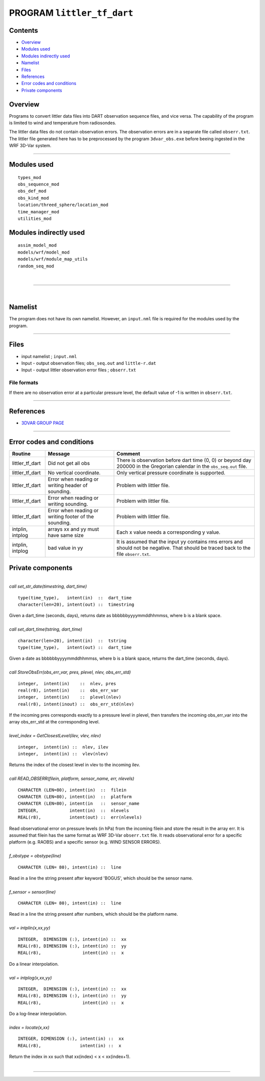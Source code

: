 PROGRAM ``littler_tf_dart``
===========================

Contents
--------

-  `Overview <#overview>`__
-  `Modules used <#modules_used>`__
-  `Modules indirectly used <#modules_indirectly_used>`__
-  `Namelist <#namelist>`__
-  `Files <#files>`__
-  `References <#references>`__
-  `Error codes and conditions <#error_codes_and_conditions>`__
-  `Private components <#private_components>`__

Overview
--------

Programs to convert littler data files into DART observation sequence files, and vice versa. The capability of the
program is limited to wind and temperature from radiosondes.

The littler data files do not contain observation errors. The observation errors are in a separate file called
``obserr.txt``. The littler file generated here has to be preprocessed by the program ``3dvar_obs.exe`` before beeing
ingested in the WRF 3D-Var system.

--------------

.. _modules_used:

Modules used
------------

::

   types_mod
   obs_sequence_mod
   obs_def_mod
   obs_kind_mod
   location/threed_sphere/location_mod
   time_manager_mod
   utilities_mod

.. _modules_indirectly_used:

Modules indirectly used
-----------------------

::

   assim_model_mod
   models/wrf/model_mod
   models/wrf/module_map_utils
   random_seq_mod

| 

--------------

| 

Namelist
--------

The program does not have its own namelist. However, an ``input.nml`` file is required for the modules used by the
program.

--------------

Files
-----

-  input namelist ; ``input.nml``
-  Input - output observation files; ``obs_seq.out`` and ``little-r.dat``
-  Input - output littler observation error files ; ``obserr.txt``

File formats
~~~~~~~~~~~~

If there are no observation error at a particular pressure level, the default value of -1 is written in ``obserr.txt``.

--------------

References
----------

-  `3DVAR GROUP PAGE <http://www.mmm.ucar.edu/wrf/WG4/>`__

--------------

.. _error_codes_and_conditions:

Error codes and conditions
--------------------------

.. container:: errors

   +------------------+------------------------------------------------+------------------------------------------------+
   | Routine          | Message                                        | Comment                                        |
   +==================+================================================+================================================+
   | littler_tf_dart  | Did not get all obs                            | There is observation before dart time (0, 0)   |
   |                  |                                                | or beyond day 200000 in the Gregorian calendar |
   |                  |                                                | in the ``obs_seq.out`` file.                   |
   +------------------+------------------------------------------------+------------------------------------------------+
   | littler_tf_dart  | No vertical coordinate.                        | Only vertical pressure coordinate is           |
   |                  |                                                | supported.                                     |
   +------------------+------------------------------------------------+------------------------------------------------+
   | littler_tf_dart  | Error when reading or writing header of        | Problem with littler file.                     |
   |                  | sounding.                                      |                                                |
   +------------------+------------------------------------------------+------------------------------------------------+
   | littler_tf_dart  | Error when reading or writing sounding.        | Problem with littler file.                     |
   +------------------+------------------------------------------------+------------------------------------------------+
   | littler_tf_dart  | Error when reading or writing footer of the    | Problem with littler file.                     |
   |                  | sounding.                                      |                                                |
   +------------------+------------------------------------------------+------------------------------------------------+
   | intplin, intplog | arrays xx and yy must have same size           | Each x value needs a corresponding y value.    |
   +------------------+------------------------------------------------+------------------------------------------------+
   | intplin, intplog | bad value in yy                                | It is assumed that the input yy contains rms   |
   |                  |                                                | errors and should not be negative. That should |
   |                  |                                                | be traced back to the file ``obserr.txt``.     |
   +------------------+------------------------------------------------+------------------------------------------------+

.. _private_components:

Private components
------------------

| 

.. container:: routine

   *call set_str_date(timestring, dart_time)*
   ::

      type(time_type),   intent(in)  ::  dart_time 
      character(len=20), intent(out) ::  timestring 

.. container:: indent1

   Given a dart_time (seconds, days), returns date as bbbbbbyyyymmddhhmmss, where b is a blank space.

| 

.. container:: routine

   *call set_dart_time(tstring, dart_time)*
   ::

      character(len=20), intent(in)  ::  tstring 
      type(time_type),   intent(out) ::  dart_time 

.. container:: indent1

   Given a date as bbbbbbyyyymmddhhmmss, where b is a blank space, returns the dart_time (seconds, days).

| 

.. container:: routine

   *call StoreObsErr(obs_err_var, pres, plevel, nlev, obs_err_std)*
   ::

      integer,  intent(in)    ::  nlev, pres 
      real(r8), intent(in)    ::  obs_err_var 
      integer,  intent(in)    ::  plevel(nlev) 
      real(r8), intent(inout) ::  obs_err_std(nlev) 

.. container:: indent1

   If the incoming pres corresponds exactly to a pressure level in plevel, then transfers the incoming obs_err_var into
   the array obs_err_std at the corresponding level.

| 

.. container:: routine

   *level_index = GetClosestLevel(ilev, vlev, nlev)*
   ::

      integer,  intent(in) ::  nlev, ilev 
      integer,  intent(in) ::  vlev(nlev) 

.. container:: indent1

   Returns the index of the closest level in vlev to the incoming ilev.

| 

.. container:: routine

   *call READ_OBSERR(filein, platform, sensor_name, err, nlevels)*
   ::

      CHARACTER (LEN=80), intent(in)  ::  filein 
      CHARACTER (LEN=80), intent(in)  ::  platform 
      CHARACTER (LEN=80), intent(in   ::  sensor_name 
      INTEGER,            intent(in)  ::  nlevels 
      REAL(r8),           intent(out) ::  err(nlevels) 

.. container:: indent1

   Read observational error on pressure levels (in hPa) from the incoming filein and store the result in the array err.
   It is assumed that filein has the same format as WRF 3D-Var ``obserr.txt`` file. It reads observational error for a
   specific platform (e.g. RAOBS) and a specific sensor (e.g. WIND SENSOR ERRORS).

| 

.. container:: routine

   *f_obstype = obstype(line)*
   ::

      CHARACTER (LEN= 80), intent(in) ::  line 

.. container:: indent1

   Read in a line the string present after keyword 'BOGUS', which should be the sensor name.

| 

.. container:: routine

   *f_sensor = sensor(line)*
   ::

      CHARACTER (LEN= 80), intent(in) ::  line 

.. container:: indent1

   Read in a line the string present after numbers, which should be the platform name.

| 

.. container:: routine

   *val = intplin(x,xx,yy)*
   ::

      INTEGER,  DIMENSION (:), intent(in) ::  xx 
      REAL(r8), DIMENSION (:), intent(in) ::  yy 
      REAL(r8),                intent(in) ::  x 

.. container:: indent1

   Do a linear interpolation.

| 

.. container:: routine

   *val = intplog(x,xx,yy)*
   ::

      INTEGER,  DIMENSION (:), intent(in) ::  xx 
      REAL(r8), DIMENSION (:), intent(in) ::  yy 
      REAL(r8),                intent(in) ::  x 

.. container:: indent1

   Do a log-linear interpolation.

| 

.. container:: routine

   *index = locate(x,xx)*
   ::

      INTEGER, DIMENSION (:), intent(in) ::  xx 
      REAL(r8),               intent(in) ::  x 

.. container:: indent1

   Return the index in xx such that xx(index) < x < xx(index+1).

| 

--------------
